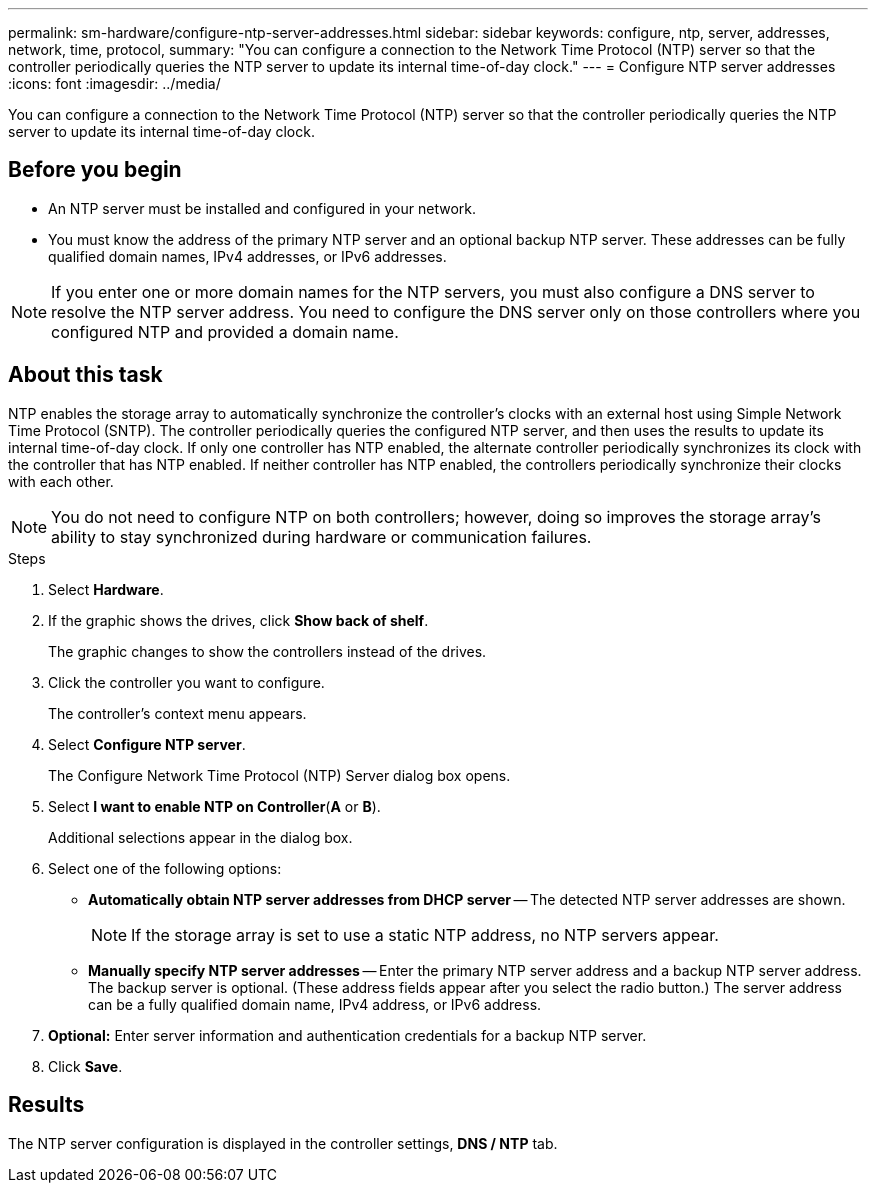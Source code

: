 ---
permalink: sm-hardware/configure-ntp-server-addresses.html
sidebar: sidebar
keywords: configure, ntp, server, addresses, network, time, protocol,
summary: "You can configure a connection to the Network Time Protocol (NTP) server so that the controller periodically queries the NTP server to update its internal time-of-day clock."
---
= Configure NTP server addresses
:icons: font
:imagesdir: ../media/

[.lead]
You can configure a connection to the Network Time Protocol (NTP) server so that the controller periodically queries the NTP server to update its internal time-of-day clock.

== Before you begin

* An NTP server must be installed and configured in your network.
* You must know the address of the primary NTP server and an optional backup NTP server. These addresses can be fully qualified domain names, IPv4 addresses, or IPv6 addresses.

[NOTE]
====
If you enter one or more domain names for the NTP servers, you must also configure a DNS server to resolve the NTP server address. You need to configure the DNS server only on those controllers where you configured NTP and provided a domain name.
====

== About this task

NTP enables the storage array to automatically synchronize the controller's clocks with an external host using Simple Network Time Protocol (SNTP). The controller periodically queries the configured NTP server, and then uses the results to update its internal time-of-day clock. If only one controller has NTP enabled, the alternate controller periodically synchronizes its clock with the controller that has NTP enabled. If neither controller has NTP enabled, the controllers periodically synchronize their clocks with each other.

[NOTE]
====
You do not need to configure NTP on both controllers; however, doing so improves the storage array's ability to stay synchronized during hardware or communication failures.
====

.Steps

. Select *Hardware*.
. If the graphic shows the drives, click *Show back of shelf*.
+
The graphic changes to show the controllers instead of the drives.

. Click the controller you want to configure.
+
The controller's context menu appears.

. Select *Configure NTP server*.
+
The Configure Network Time Protocol (NTP) Server dialog box opens.

. Select *I want to enable NTP on Controller*(*A* or *B*).
+
Additional selections appear in the dialog box.

. Select one of the following options:
 ** *Automatically obtain NTP server addresses from DHCP server* -- The detected NTP server addresses are shown.
+
[NOTE]
====
If the storage array is set to use a static NTP address, no NTP servers appear.
====

 ** *Manually specify NTP server addresses* -- Enter the primary NTP server address and a backup NTP server address. The backup server is optional. (These address fields appear after you select the radio button.) The server address can be a fully qualified domain name, IPv4 address, or IPv6 address.
. *Optional:* Enter server information and authentication credentials for a backup NTP server.
. Click *Save*.

== Results

The NTP server configuration is displayed in the controller settings, *DNS / NTP* tab.

